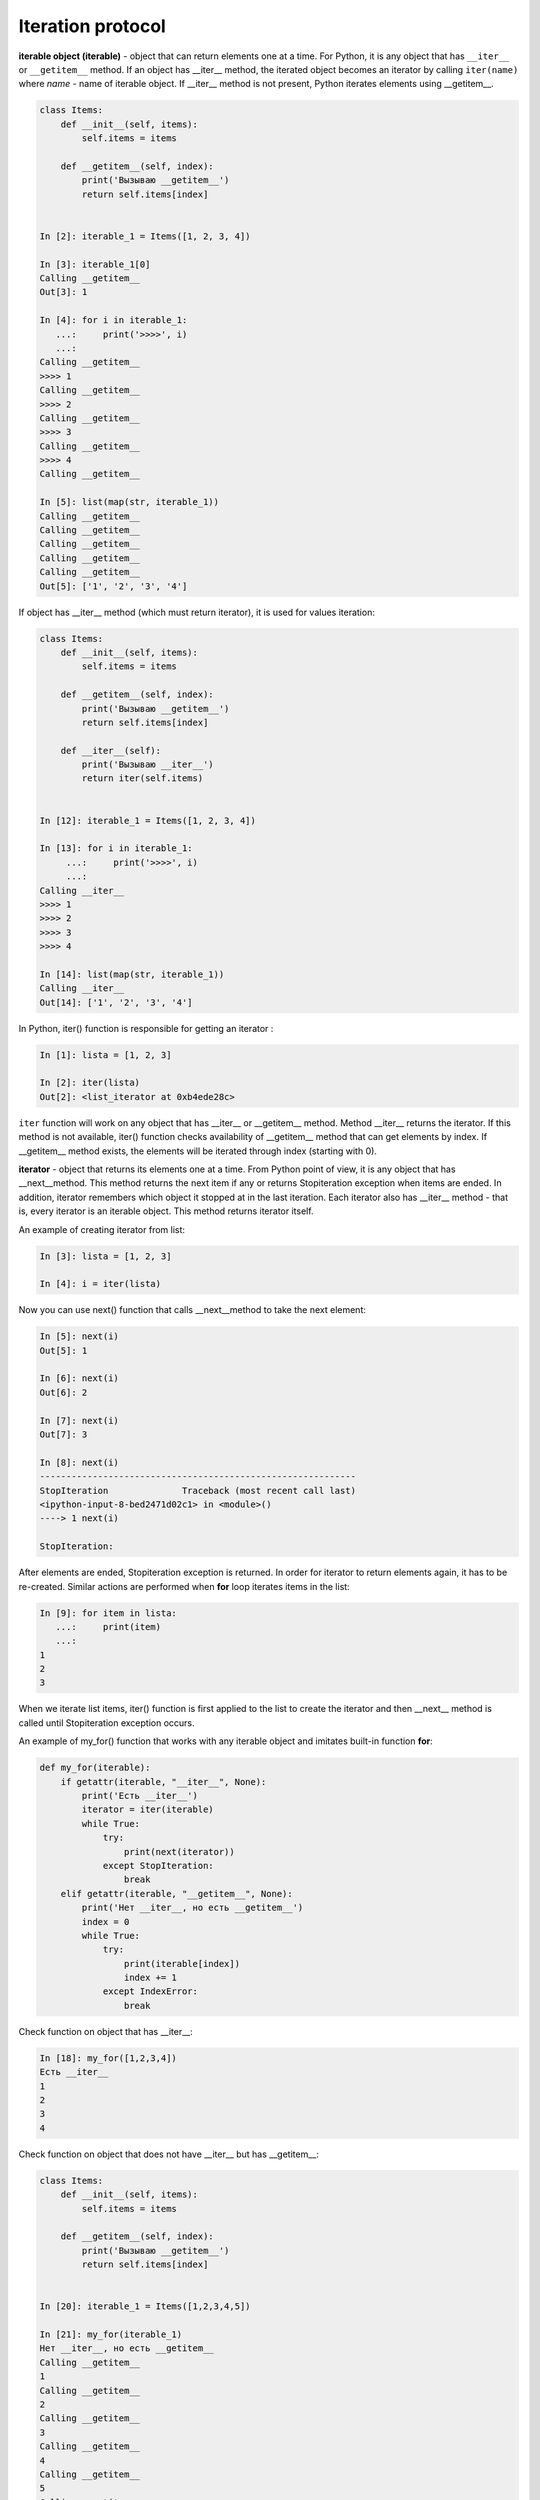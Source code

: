 Iteration protocol
~~~~~~~~~~~~~~~~~


**iterable object (iterable)** - object that can return elements one at a time. 
For Python, it is any object that has ``__iter__`` or ``__getitem__`` method.
If an object has __iter__ method, the iterated object becomes an iterator by calling ``iter(name)`` where *name* - name of iterable object. If __iter__ method is not present, Python iterates elements using __getitem__.


.. code:: python

    class Items:
        def __init__(self, items):
            self.items = items

        def __getitem__(self, index):
            print('Вызываю __getitem__')
            return self.items[index]


    In [2]: iterable_1 = Items([1, 2, 3, 4])

    In [3]: iterable_1[0]
    Calling __getitem__
    Out[3]: 1

    In [4]: for i in iterable_1:
       ...:     print('>>>>', i)
       ...:
    Calling __getitem__
    >>>> 1
    Calling __getitem__
    >>>> 2
    Calling __getitem__
    >>>> 3
    Calling __getitem__
    >>>> 4
    Calling __getitem__

    In [5]: list(map(str, iterable_1))
    Calling __getitem__
    Calling __getitem__
    Calling __getitem__
    Calling __getitem__
    Calling __getitem__
    Out[5]: ['1', '2', '3', '4']

If object has __iter__ method (which must return iterator), it is used for values iteration:

.. code:: python

    class Items:
        def __init__(self, items):
            self.items = items

        def __getitem__(self, index):
            print('Вызываю __getitem__')
            return self.items[index]

        def __iter__(self):
            print('Вызываю __iter__')
            return iter(self.items)


    In [12]: iterable_1 = Items([1, 2, 3, 4])

    In [13]: for i in iterable_1:
         ...:     print('>>>>', i)
         ...:
    Calling __iter__
    >>>> 1
    >>>> 2
    >>>> 3
    >>>> 4

    In [14]: list(map(str, iterable_1))
    Calling __iter__
    Out[14]: ['1', '2', '3', '4']

In Python, iter() function is responsible for getting an iterator :

.. code:: python

    In [1]: lista = [1, 2, 3]

    In [2]: iter(lista)
    Out[2]: <list_iterator at 0xb4ede28c>

``iter`` function will work on any object that has __iter__ or __getitem__ method.
Method __iter__ returns the iterator. If this method is not available, iter() function checks availability of __getitem__ method that can get elements by index. If __getitem__ method exists, the elements will be iterated through index (starting with 0).


**iterator** - object that returns its elements one at a time.
From Python point of view, it is any object that has __next__method. This method returns the next item if any or returns Stopiteration exception when items are ended. In addition, iterator remembers which object it stopped at in the last iteration. Each iterator also has __iter__ method - that is, every iterator is an iterable object. This method returns iterator itself.

An example of creating iterator from list:

.. code:: python

    In [3]: lista = [1, 2, 3]

    In [4]: i = iter(lista)

Now you can use next() function that calls __next__method to take the next element:

.. code:: python

    In [5]: next(i)
    Out[5]: 1

    In [6]: next(i)
    Out[6]: 2

    In [7]: next(i)
    Out[7]: 3

    In [8]: next(i)
    ------------------------------------------------------------
    StopIteration              Traceback (most recent call last)
    <ipython-input-8-bed2471d02c1> in <module>()
    ----> 1 next(i)

    StopIteration:

After elements are ended, Stopiteration exception is returned. In order for iterator to return elements again, it has to be re-created. Similar actions are performed when **for** loop iterates items in the list:

.. code:: python

    In [9]: for item in lista:
       ...:     print(item)
       ...:
    1
    2
    3

When we iterate list items, iter() function is first applied to the list to create the iterator and then __next__ method is called until Stopiteration exception occurs.

An example of my_for() function that works with any iterable object and imitates built-in function **for**:

.. code:: python

    def my_for(iterable):
        if getattr(iterable, "__iter__", None):
            print('Есть __iter__')
            iterator = iter(iterable)
            while True:
                try:
                    print(next(iterator))
                except StopIteration:
                    break
        elif getattr(iterable, "__getitem__", None):
            print('Нет __iter__, но есть __getitem__')
            index = 0
            while True:
                try:
                    print(iterable[index])
                    index += 1
                except IndexError:
                    break

Check function on object that has __iter__:

.. code:: python

    In [18]: my_for([1,2,3,4])
    Есть __iter__
    1
    2
    3
    4

Check function on object that does not have __iter__ but has __getitem__:

.. code:: python

    class Items:
        def __init__(self, items):
            self.items = items

        def __getitem__(self, index):
            print('Вызываю __getitem__')
            return self.items[index]


    In [20]: iterable_1 = Items([1,2,3,4,5])

    In [21]: my_for(iterable_1)
    Нет __iter__, но есть __getitem__
    Calling __getitem__
    1
    Calling __getitem__
    2
    Calling __getitem__
    3
    Calling __getitem__
    4
    Calling __getitem__
    5
    Calling __getitem__


Iterator creation
^^^^^^^^^^^^^^^^^^

Example of Network class:

.. code:: python

    In [10]: import ipaddress
        ...:
        ...: class Network:
        ...:     def __init__(self, network):
        ...:         self.network = network
        ...:         subnet = ipaddress.ip_network(self.network)
        ...:         self.addresses = [str(ip) for ip in subnet.hosts()]

Example of Network class instance creation:

.. code:: python

    In [14]: net1 = Network('10.1.1.192/30')

    In [15]: net1
    Out[15]: <__main__.Network at 0xb3124a6c>

    In [16]: net1.addresses
    Out[16]: ['10.1.1.193', '10.1.1.194']

    In [17]: net1.network
    Out[17]: '10.1.1.192/30'

Create an iterator from Network class:

.. code:: python

    In [12]: class Network:
        ...:     def __init__(self, network):
        ...:         self.network = network
        ...:         subnet = ipaddress.ip_network(self.network)
        ...:         self.addresses = [str(ip) for ip in subnet.hosts()]
        ...:         self._index = 0
        ...:
        ...:     def __iter__(self):
        ...:         print('Вызываю __iter__')
        ...:         return self
        ...:
        ...:     def __next__(self):
        ...:         print('Вызываю __next__')
        ...:         if self._index < len(self.addresses):
        ...:             current_address = self.addresses[self._index]
        ...:             self._index += 1
        ...:             return current_address
        ...:         else:
        ...:             raise StopIteration
        ...:

Method __iter__ in iterator must return object itself, therefore  ``return self`` is specified in method and __next__ method returns elements one at a time and generates Stoeratipiton exception when elements have run out.


.. code:: python

    In [14]: net1 = Network('10.1.1.192/30')

    In [15]: for ip in net1:
        ...:     print(ip)
        ...:
    Calling __iter__
    Calling __next__
    10.1.1.193
    Calling __next__
    10.1.1.194
    Calling __next__

Most of the time, iterator is a disposable object and once we’ve iterated elements, we can’t do it again:

.. code:: python

    In [16]: for ip in net1:
        ...:     print(ip)
        ...:
    Calling __iter__
    Calling __next__


Creation of iterable object
^^^^^^^^^^^^^^^^^^^^^^^^^^^^^

Very often it is sufficient for class to be an iterable object and not necessarily an iterator. If an object is iterable, it can be used in *for* loop, *map* functions, *filter*, *sorted*, *enumerate* and others. It is also generally easier to make an iterable object than an iterator.

In order for Network class to create iterable objects, the class must have __iter__ (__next__ is not needed) and method must return iterator. Since in this case, Network iterates addresses that are in self.addresses list, the easiest option to return iterator is to return  ``iter(self.addresses)``:

.. code:: python

    In [17]: class Network:
        ...:     def __init__(self, network):
        ...:         self.network = network
        ...:         subnet = ipaddress.ip_network(self.network)
        ...:         self.addresses = [str(ip) for ip in subnet.hosts()]
        ...:
        ...:     def __iter__(self):
        ...:         return iter(self.addresses)
        ...:

Now all Network class instances will be iterable objects:

.. code:: python

    In [18]: net1 = Network('10.1.1.192/30')

    In [19]: for ip in net1:
        ...:     print(ip)
        ...:
    10.1.1.193
    10.1.1.194

